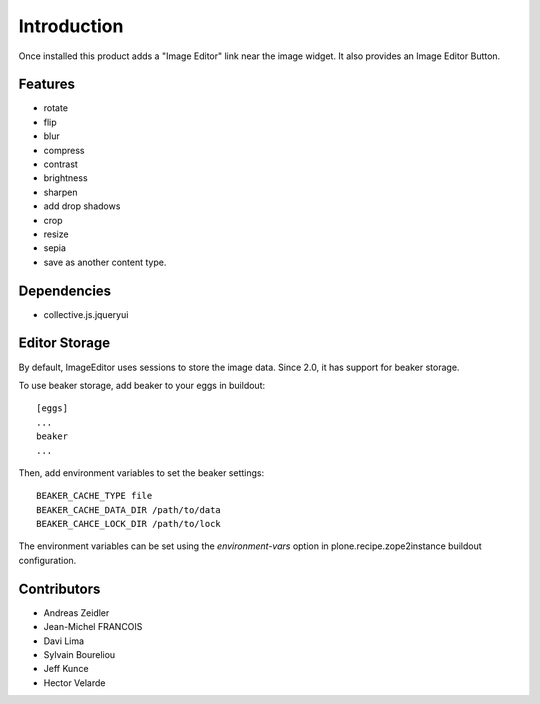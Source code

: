 Introduction
============
Once installed this product adds a "Image Editor" link near the image widget. 
It also provides an Image Editor Button.

Features
--------

* rotate
* flip
* blur
* compress
* contrast
* brightness
* sharpen
* add drop shadows
* crop
* resize
* sepia
* save as another content type.

Dependencies
------------

* collective.js.jqueryui


Editor Storage
--------------

By default, ImageEditor uses sessions to store the image data.
Since 2.0, it has support for beaker storage. 

To use beaker storage, add beaker to your eggs in buildout::

    [eggs]
    ...
    beaker
    ...

Then, add environment variables to set the beaker settings::

    BEAKER_CACHE_TYPE file
    BEAKER_CACHE_DATA_DIR /path/to/data
    BEAKER_CAHCE_LOCK_DIR /path/to/lock

The environment variables can be set using the `environment-vars`
option in plone.recipe.zope2instance buildout configuration.


Contributors
------------
* Andreas Zeidler
* Jean-Michel FRANCOIS
* Davi Lima
* Sylvain Boureliou
* Jeff Kunce
* Hector Velarde
